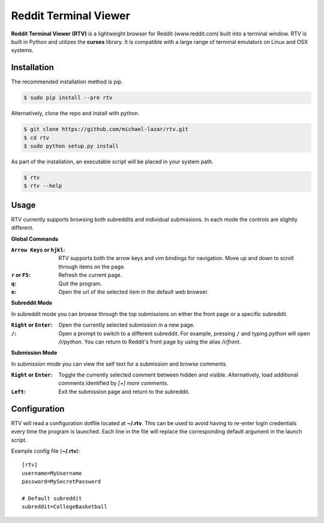 ======================
Reddit Terminal Viewer
======================

.. image:: https://pypip.in/version/rtv/badge.svg?text=version
    :target: https://pypi.python.org/pypi/rtv/
    :alt: Latest Version

**Reddit Terminal Viewer (RTV)** is a lightweight browser for Reddit (www.reddit.com) built into a terminal window.
RTV is built in Python and utilizes the **curses** library. 
It is compatible with a large range of terminal emulators on Linux and OSX systems. 

.. image:: http://i.imgur.com/4a3Yrov.gif

------------
Installation
------------
The recommended installation method is pip.

.. code-block:: bash
   
   $ sudo pip install --pre rtv

Alternatively, clone the repo and install with python.

.. code-block:: bash

   $ git clone https://github.com/michael-lazar/rtv.git
   $ cd rtv
   $ sudo python setup.py install

As part of the installation, an executable script will be placed in your system path.

.. code-block:: bash

   $ rtv
   $ rtv --help

-----
Usage 
-----

RTV currently supports browsing both subreddits and individual submissions. In each mode the controls are slightly different.

**Global Commands**

:``Arrow Keys`` or ``hjkl``: RTV supports both the arrow keys and vim bindings for navigation. Move up and down to scroll through items on the page.
:``r`` or ``F5``: Refresh the current page.
:``q``: Quit the program.
:``o``: Open the url of the selected item in the default web browser.

**Subreddit Mode**

In subreddit mode you can browse through the top submissions on either the front page or a specific subreddit.

:``Right`` or ``Enter``: Open the currently selected submission in a new page.
:``/``: Open a prompt to switch to a different subreddit. For example, pressing ``/`` and typing *python* will open */r/python*. You can return to Reddit's front page by using the alias */r/front*.

**Submission Mode**

In submission mode you can view the self text for a submission and browse comments.

:``Right`` or ``Enter``: Toggle the currently selected comment between hidden and visible. Alternatively, load additional comments identified by *[+] more comments*.
:``Left``: Exit the submission page and return to the subreddit.

-------------
Configuration
-------------

RTV will read a configuration dotfile located at **~/.rtv**.
This can be used to avoid having to re-enter login credentials every time the program is launched.
Each line in the file will replace the corresponding default argument in the launch script.

Example config file (**~/.rtv**):

::

  [rtv]
  username=MyUsername
  password=MySecretPassword
  
  # Default subreddit
  subreddit=CollegeBasketball
